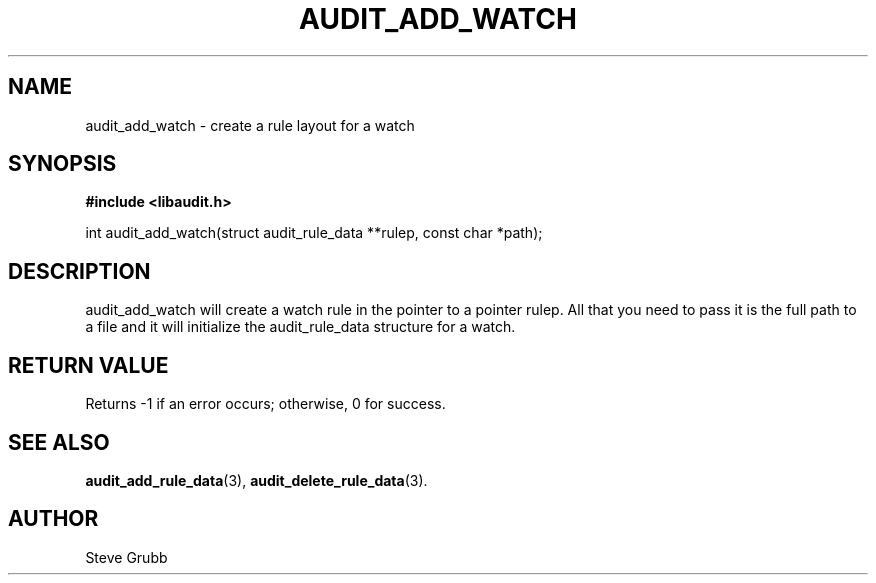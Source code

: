.TH "AUDIT_ADD_WATCH" "3" "Feb 2007" "Red Hat" "Linux Audit API"
.SH NAME
audit_add_watch \- create a rule layout for a watch
.SH "SYNOPSIS"
.B #include <libaudit.h>
.sp
int audit_add_watch(struct audit_rule_data **rulep, const char *path);

.SH "DESCRIPTION"

audit_add_watch will create a watch rule in the pointer to a pointer rulep. All that you need to pass it is the full path to a file and it will initialize the audit_rule_data structure for a watch.

.SH "RETURN VALUE"

Returns \-1 if an error occurs; otherwise, 0 for success.

.SH "SEE ALSO"

.BR audit_add_rule_data (3),
.BR audit_delete_rule_data (3).

.SH AUTHOR
Steve Grubb
